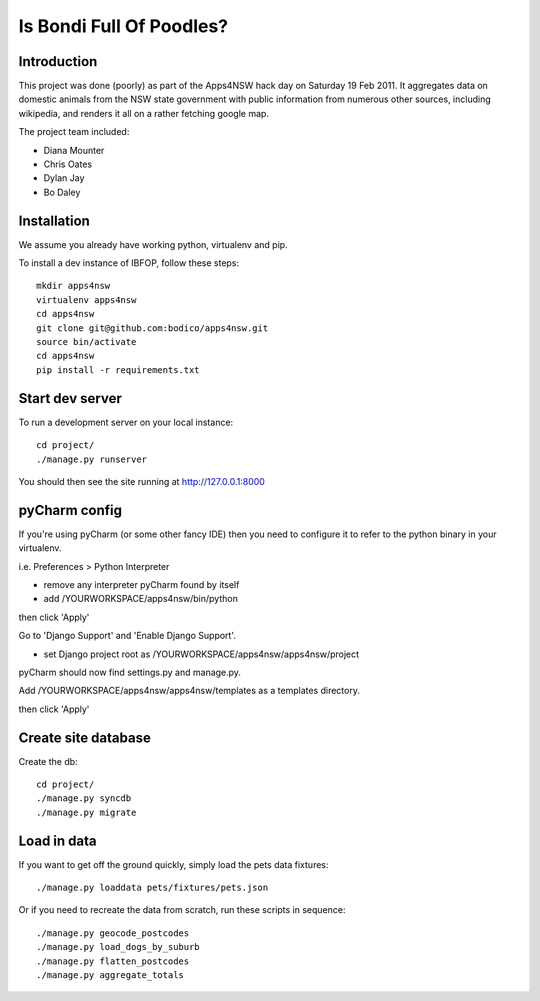 Is Bondi Full Of Poodles?
=========================

Introduction
------------

This project was done (poorly) as part of the Apps4NSW hack day on
Saturday 19 Feb 2011. It aggregates data on domestic animals from
the NSW state government with public information from numerous other
sources, including wikipedia, and renders it all on a rather fetching
google map.

The project team included:

* Diana Mounter
* Chris Oates
* Dylan Jay
* Bo Daley

Installation
------------

We assume you already have working python, virtualenv and pip.

To install a dev instance of IBFOP, follow these steps::

  mkdir apps4nsw
  virtualenv apps4nsw
  cd apps4nsw
  git clone git@github.com:bodico/apps4nsw.git
  source bin/activate
  cd apps4nsw
  pip install -r requirements.txt


Start dev server
----------------

To run a development server on your local instance::

  cd project/
  ./manage.py runserver

You should then see the site running at http://127.0.0.1:8000


pyCharm config
--------------

If you're using pyCharm (or some other fancy IDE) then you need to 
configure it to refer to the python binary in your virtualenv.

i.e. Preferences > Python Interpreter

* remove any interpreter pyCharm found by itself
* add /YOURWORKSPACE/apps4nsw/bin/python

then click 'Apply'

Go to 'Django Support' and 'Enable Django Support'.

* set Django project root as /YOURWORKSPACE/apps4nsw/apps4nsw/project

pyCharm should now find settings.py and manage.py.

Add /YOURWORKSPACE/apps4nsw/apps4nsw/templates as a templates directory.

then click 'Apply'


Create site database
--------------------

Create the db::

  cd project/
  ./manage.py syncdb
  ./manage.py migrate


Load in data
------------

If you want to get off the ground quickly, simply load the pets data
fixtures::

  ./manage.py loaddata pets/fixtures/pets.json

Or if you need to recreate the data from scratch, run these scripts in
sequence::

  ./manage.py geocode_postcodes
  ./manage.py load_dogs_by_suburb
  ./manage.py flatten_postcodes
  ./manage.py aggregate_totals

